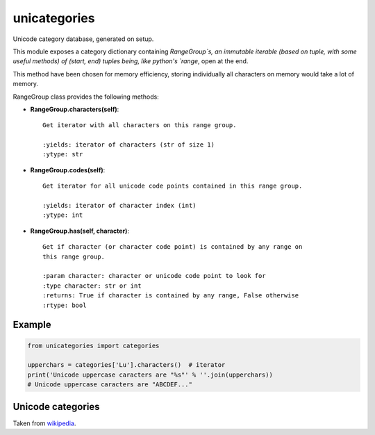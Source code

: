 unicategories
=============

Unicode category database, generated on setup.

This module exposes a category dictionary containing `RangeGroup`s, an
immutable iterable (based on tuple, with some useful methods) of (start, end)
tuples being, like python's `range`, open at the end.

This method have been chosen for memory efficiency, storing individually all
characters on memory would take a lot of memory.

RangeGroup class provides the following methods:

* **RangeGroup.characters(self)**::

    Get iterator with all characters on this range group.

    :yields: iterator of characters (str of size 1)
    :ytype: str

* **RangeGroup.codes(self)**::

    Get iterator for all unicode code points contained in this range group.

    :yields: iterator of character index (int)
    :ytype: int

* **RangeGroup.has(self, character)**::

    Get if character (or character code point) is contained by any range on
    this range group.

    :param character: character or unicode code point to look for
    :type character: str or int
    :returns: True if character is contained by any range, False otherwise
    :rtype: bool

Example
-------

.. code:: python

    from unicategories import categories

    upperchars = categories['Lu'].characters()  # iterator
    print('Unicode uppercase caracters are "%s"' % ''.join(upperchars))
    # Unicode uppercase caracters are "ABCDEF..."

Unicode categories
------------------

Taken from `wikipedia <https://en.wikipedia.org/wiki/Template:General_Category_(Unicode)>`_.

+--------+----------------------------+----------------+------------------------+-------------------------------------------------------------+---------------------------------------------------------------------------------------------------------------------------+
| Value  | Category Major, minor      | Basic type     | Character assigned     | Fixed                                                       | Remarks                                                                                                                   |
+========+============================+================+========================+=============================================================+===========================================================================================================================+
| Lu     | Letter, uppercase          | Graphic        | Character              |                                                             |                                                                                                                           |
+--------+----------------------------+----------------+------------------------+-------------------------------------------------------------+---------------------------------------------------------------------------------------------------------------------------+
| Ll     | Letter, lowercase          | Graphic        | Character              |                                                             |                                                                                                                           |
+--------+----------------------------+----------------+------------------------+-------------------------------------------------------------+---------------------------------------------------------------------------------------------------------------------------+
| Lt     | Letter, titlecase          | Graphic        | Character              |                                                             | Ligatures containing uppercase followed by lowercase letters (e.g., ǅ , ǈ , ǋ , and ǲ )                                |
+--------+----------------------------+----------------+------------------------+-------------------------------------------------------------+---------------------------------------------------------------------------------------------------------------------------+
| Lm     | Letter, modifier           | Graphic        | Character              |                                                             |                                                                                                                           |
+--------+----------------------------+----------------+------------------------+-------------------------------------------------------------+---------------------------------------------------------------------------------------------------------------------------+
| Lo     | Letter, other              | Graphic        | Character              |                                                             |                                                                                                                           |
+--------+----------------------------+----------------+------------------------+-------------------------------------------------------------+---------------------------------------------------------------------------------------------------------------------------+
| Mn     | Mark, nonspacing           | Graphic        | Character              |                                                             |                                                                                                                           |
+--------+----------------------------+----------------+------------------------+-------------------------------------------------------------+---------------------------------------------------------------------------------------------------------------------------+
| Mc     | Mark, spacing combining    | Graphic        | Character              |                                                             |                                                                                                                           |
+--------+----------------------------+----------------+------------------------+-------------------------------------------------------------+---------------------------------------------------------------------------------------------------------------------------+
| Me     | Mark, enclosing            | Graphic        | Character              |                                                             |                                                                                                                           |
+--------+----------------------------+----------------+------------------------+-------------------------------------------------------------+---------------------------------------------------------------------------------------------------------------------------+
| Nd     | Number, decimal digit      | Graphic        | Character              |                                                             | All these, and only these, have Numeric Type = De                                                                         |
+--------+----------------------------+----------------+------------------------+-------------------------------------------------------------+---------------------------------------------------------------------------------------------------------------------------+
| Nl     | Number, letter             | Graphic        | Character              |                                                             | Numerals composed of letters or letterlike symbols (e.g., Roman numerals )                                                |
+--------+----------------------------+----------------+------------------------+-------------------------------------------------------------+---------------------------------------------------------------------------------------------------------------------------+
| No     | Number, other              | Graphic        | Character              |                                                             | E.g., vulgar fractions , superscript and subscript digits                                                                 |
+--------+----------------------------+----------------+------------------------+-------------------------------------------------------------+---------------------------------------------------------------------------------------------------------------------------+
| Pc     | Punctuation, connector     | Graphic        | Character              |                                                             | Includes "_" underscore                                                                                                   |
+--------+----------------------------+----------------+------------------------+-------------------------------------------------------------+---------------------------------------------------------------------------------------------------------------------------+
| Pd     | Punctuation, dash          | Graphic        | Character              |                                                             | Includes several hyphen characters                                                                                        |
+--------+----------------------------+----------------+------------------------+-------------------------------------------------------------+---------------------------------------------------------------------------------------------------------------------------+
| Ps     | Punctuation, open          | Graphic        | Character              |                                                             | Opening bracket characters                                                                                                |
+--------+----------------------------+----------------+------------------------+-------------------------------------------------------------+---------------------------------------------------------------------------------------------------------------------------+
| Pe     | Punctuation, close         | Graphic        | Character              |                                                             | Closing bracket characters                                                                                                |
+--------+----------------------------+----------------+------------------------+-------------------------------------------------------------+---------------------------------------------------------------------------------------------------------------------------+
| Pi     | Punctuation, initial quote | Graphic        | Character              |                                                             | Opening quotation mark . Does not include the ASCII "neutral" quotation mark. May behave like Ps or Pe depending on usage |
+--------+----------------------------+----------------+------------------------+-------------------------------------------------------------+---------------------------------------------------------------------------------------------------------------------------+
| Pf     | Punctuation, final quote   | Graphic        | Character              |                                                             | Closing quotation mark. May behave like Ps or Pe depending on usage                                                       |
+--------+----------------------------+----------------+------------------------+-------------------------------------------------------------+---------------------------------------------------------------------------------------------------------------------------+
| Po     | Punctuation, other         | Graphic        | Character              |                                                             |                                                                                                                           |
+--------+----------------------------+----------------+------------------------+-------------------------------------------------------------+---------------------------------------------------------------------------------------------------------------------------+
| Sm     | Symbol, math               | Graphic        | Character              |                                                             |                                                                                                                           |
+--------+----------------------------+----------------+------------------------+-------------------------------------------------------------+---------------------------------------------------------------------------------------------------------------------------+
| Sc     | Symbol, currency           | Graphic        | Character              |                                                             |                                                                                                                           |
+--------+----------------------------+----------------+------------------------+-------------------------------------------------------------+---------------------------------------------------------------------------------------------------------------------------+
| Sk     | Symbol, modifier           | Graphic        | Character              |                                                             |                                                                                                                           |
+--------+----------------------------+----------------+------------------------+-------------------------------------------------------------+---------------------------------------------------------------------------------------------------------------------------+
| So     | Symbol, other              | Graphic        | Character              |                                                             |                                                                                                                           |
+--------+----------------------------+----------------+------------------------+-------------------------------------------------------------+---------------------------------------------------------------------------------------------------------------------------+
| Zs     | Separator, space           | Graphic        | Character              |                                                             | Includes the space, but not TAB , CR , or LF , which are Cc                                                               |
+--------+----------------------------+----------------+------------------------+-------------------------------------------------------------+---------------------------------------------------------------------------------------------------------------------------+
| Zl     | Separator, line            | Format         | Character              |                                                             | Only U+2028 LINE SEPARATOR (LSEP)                                                                                         |
+--------+----------------------------+----------------+------------------------+-------------------------------------------------------------+---------------------------------------------------------------------------------------------------------------------------+
| Zp     | Separator, paragraph       | Format         | Character              |                                                             | Only U+2029 PARAGRAPH SEPARATOR (PSEP)                                                                                    |
+--------+----------------------------+----------------+------------------------+-------------------------------------------------------------+---------------------------------------------------------------------------------------------------------------------------+
| Cc     | Other, control             | Control        | Character              | Fixed 65                                                    | No name     , <control>                                                                                                   |
+--------+----------------------------+----------------+------------------------+-------------------------------------------------------------+---------------------------------------------------------------------------------------------------------------------------+
| Cf     | Other, format              | Format         | Character              |                                                             | Includes the soft hyphen , control characters to support bi-directional text , and language tag characters                |
+--------+----------------------------+----------------+------------------------+-------------------------------------------------------------+---------------------------------------------------------------------------------------------------------------------------+
| Cs     | Other, surrogate           | Surrogate      | Not (but abstract)     | Fixed 2,048                                                 | No name     , <surrogate>                                                                                                 |
+--------+----------------------------+----------------+------------------------+-------------------------------------------------------------+---------------------------------------------------------------------------------------------------------------------------+
| Co     | Other, private use         | Private-use    | Not (but abstract)     | Fixed 137,468 total: 6,400 in BMP , 131,068 in Planes 15–16 | No name     , <private-use>                                                                                               |
+--------+----------------------------+----------------+------------------------+-------------------------------------------------------------+---------------------------------------------------------------------------------------------------------------------------+
| Cn     | Other, not assigned        | Noncharacter   | Not                    | Fixed 66                                                    | No name     , <noncharacter>                                                                                              |
+--------+----------------------------+----------------+------------------------+-------------------------------------------------------------+---------------------------------------------------------------------------------------------------------------------------+
| Cn     | Other, not assigned        | Reserved       | Not                    | Not fixed                                                   | No name     , <reserved>                                                                                                  |
+--------+----------------------------+----------------+------------------------+-------------------------------------------------------------+---------------------------------------------------------------------------------------------------------------------------+
